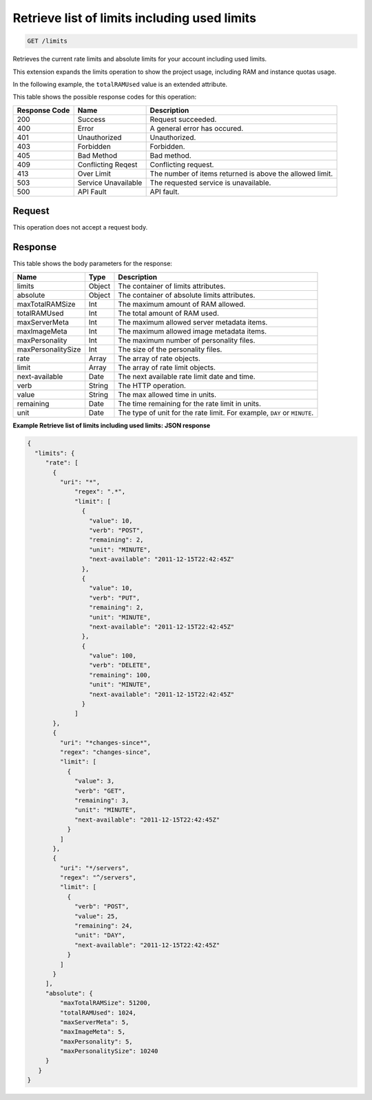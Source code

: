 
.. THIS OUTPUT IS GENERATED FROM THE WADL. DO NOT EDIT.

Retrieve list of limits including used limits
^^^^^^^^^^^^^^^^^^^^^^^^^^^^^^^^^^^^^^^^^^^^^^^^^^^^^^^^^^^^^^^^^^^^^^^^^^^^^^^^

.. code::

    GET /limits

Retrieves the current rate limits and absolute limits for your account including used 				limits.

This extension expands the limits operation to show the project usage, including RAM and instance quotas 				usage.

In the following example, the ``totalRAMUsed`` value is an extended attribute.



This table shows the possible response codes for this operation:


+--------------------------+-------------------------+-------------------------+
|Response Code             |Name                     |Description              |
+==========================+=========================+=========================+
|200                       |Success                  |Request succeeded.       |
+--------------------------+-------------------------+-------------------------+
|400                       |Error                    |A general error has      |
|                          |                         |occured.                 |
+--------------------------+-------------------------+-------------------------+
|401                       |Unauthorized             |Unauthorized.            |
+--------------------------+-------------------------+-------------------------+
|403                       |Forbidden                |Forbidden.               |
+--------------------------+-------------------------+-------------------------+
|405                       |Bad Method               |Bad method.              |
+--------------------------+-------------------------+-------------------------+
|409                       |Conflicting Reqest       |Conflicting request.     |
+--------------------------+-------------------------+-------------------------+
|413                       |Over Limit               |The number of items      |
|                          |                         |returned is above the    |
|                          |                         |allowed limit.           |
+--------------------------+-------------------------+-------------------------+
|503                       |Service Unavailable      |The requested service is |
|                          |                         |unavailable.             |
+--------------------------+-------------------------+-------------------------+
|500                       |API Fault                |API fault.               |
+--------------------------+-------------------------+-------------------------+


Request
""""""""""""""""






This operation does not accept a request body.




Response
""""""""""""""""


This table shows the body parameters for the response:

+--------------------------+-------------------------+-------------------------+
|Name                      |Type                     |Description              |
+==========================+=========================+=========================+
|limits                    |Object                   |The container of limits  |
|                          |                         |attributes.              |
+--------------------------+-------------------------+-------------------------+
|absolute                  |Object                   |The container of         |
|                          |                         |absolute limits          |
|                          |                         |attributes.              |
+--------------------------+-------------------------+-------------------------+
|maxTotalRAMSize           |Int                      |The maximum amount of    |
|                          |                         |RAM allowed.             |
+--------------------------+-------------------------+-------------------------+
|totalRAMUsed              |Int                      |The total amount of RAM  |
|                          |                         |used.                    |
+--------------------------+-------------------------+-------------------------+
|maxServerMeta             |Int                      |The maximum allowed      |
|                          |                         |server metadata items.   |
+--------------------------+-------------------------+-------------------------+
|maxImageMeta              |Int                      |The maximum allowed      |
|                          |                         |image metadata items.    |
+--------------------------+-------------------------+-------------------------+
|maxPersonality            |Int                      |The maximum number of    |
|                          |                         |personality files.       |
+--------------------------+-------------------------+-------------------------+
|maxPersonalitySize        |Int                      |The size of the          |
|                          |                         |personality files.       |
+--------------------------+-------------------------+-------------------------+
|rate                      |Array                    |The array of rate        |
|                          |                         |objects.                 |
+--------------------------+-------------------------+-------------------------+
|limit                     |Array                    |The array of rate limit  |
|                          |                         |objects.                 |
+--------------------------+-------------------------+-------------------------+
|next-available            |Date                     |The next available rate  |
|                          |                         |limit date and time.     |
+--------------------------+-------------------------+-------------------------+
|verb                      |String                   |The HTTP operation.      |
+--------------------------+-------------------------+-------------------------+
|value                     |String                   |The max allowed time in  |
|                          |                         |units.                   |
+--------------------------+-------------------------+-------------------------+
|remaining                 |Date                     |The time remaining for   |
|                          |                         |the rate limit in units. |
+--------------------------+-------------------------+-------------------------+
|unit                      |Date                     |The type of unit for the |
|                          |                         |rate limit. For example, |
|                          |                         |``DAY`` or ``MINUTE``.   |
+--------------------------+-------------------------+-------------------------+





**Example Retrieve list of limits including used limits: JSON response**


.. code::

    {
      "limits": {
         "rate": [
           {
             "uri": "*",
                 "regex": ".*",
                 "limit": [
                   {
                     "value": 10,
                     "verb": "POST",
                     "remaining": 2,
                     "unit": "MINUTE",
                     "next-available": "2011-12-15T22:42:45Z"
                   },
                   {
                     "value": 10,
                     "verb": "PUT",
                     "remaining": 2,
                     "unit": "MINUTE",
                     "next-available": "2011-12-15T22:42:45Z"
                   },
                   {
                     "value": 100,
                     "verb": "DELETE",
                     "remaining": 100,
                     "unit": "MINUTE",
                     "next-available": "2011-12-15T22:42:45Z"
                   }
                 ]
           },
           {
             "uri": "*changes-since*",
             "regex": "changes-since",
             "limit": [
               {
                 "value": 3,
                 "verb": "GET",
                 "remaining": 3,
                 "unit": "MINUTE",
                 "next-available": "2011-12-15T22:42:45Z"
               }
             ]
           },
           {
             "uri": "*/servers",
             "regex": "^/servers",
             "limit": [
               {
                 "verb": "POST",
                 "value": 25,
                 "remaining": 24,
                 "unit": "DAY",
                 "next-available": "2011-12-15T22:42:45Z"
               }
             ]
           }
         ],
         "absolute": {
             "maxTotalRAMSize": 51200,
             "totalRAMUsed": 1024,
             "maxServerMeta": 5,
             "maxImageMeta": 5,
             "maxPersonality": 5,
             "maxPersonalitySize": 10240
         }
       }
    }


